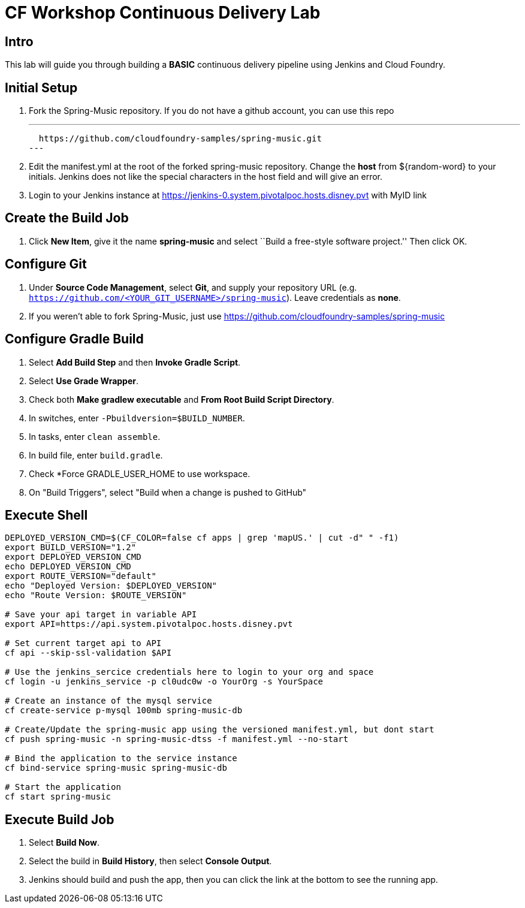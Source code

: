 = CF Workshop Continuous Delivery Lab

== Intro

This lab will guide you through building a *BASIC* continuous delivery pipeline using Jenkins and Cloud Foundry.

== Initial Setup

. Fork the Spring-Music repository. If you do not have a github account, you can use this repo
+
---
  https://github.com/cloudfoundry-samples/spring-music.git
---

. Edit the manifest.yml at the root of the forked spring-music repository. Change the *host* from ${random-word} to your initials. Jenkins does not like the special characters in the host field and will give an error.
  
. Login to your Jenkins instance at https://jenkins-0.system.pivotalpoc.hosts.disney.pvt with MyID link


== Create the Build Job

. Click *New Item*, give it the name *spring-music* and select ``Build a free-style software project.'' Then click +OK+.

== Configure Git

. Under *Source Code Management*, select *Git*, and supply your repository URL (e.g. `https://github.com/<YOUR_GIT_USERNAME>/spring-music`). Leave credentials as *none*.
. If you weren't able to fork Spring-Music, just use https://github.com/cloudfoundry-samples/spring-music

== Configure Gradle Build

. Select *Add Build Step* and then *Invoke Gradle Script*.

. Select *Use Grade Wrapper*.

. Check both *Make gradlew executable* and *From Root Build Script Directory*.

. In switches, enter `-Pbuildversion=$BUILD_NUMBER`.

. In tasks, enter `clean assemble`.

. In build file, enter `build.gradle`.

. Check *Force GRADLE_USER_HOME to use workspace.

. On "Build Triggers", select "Build when a change is pushed to GitHub"

== Execute Shell
[source,bash]
----
DEPLOYED_VERSION_CMD=$(CF_COLOR=false cf apps | grep 'mapUS.' | cut -d" " -f1)
export BUILD_VERSION="1.2"
export DEPLOYED_VERSION_CMD
echo DEPLOYED_VERSION_CMD
export ROUTE_VERSION="default"
echo "Deployed Version: $DEPLOYED_VERSION"
echo "Route Version: $ROUTE_VERSION"

# Save your api target in variable API
export API=https://api.system.pivotalpoc.hosts.disney.pvt 

# Set current target api to API
cf api --skip-ssl-validation $API

# Use the jenkins_sercice credentials here to login to your org and space
cf login -u jenkins_service -p cl0udc0w -o YourOrg -s YourSpace

# Create an instance of the mysql service
cf create-service p-mysql 100mb spring-music-db

# Create/Update the spring-music app using the versioned manifest.yml, but dont start
cf push spring-music -n spring-music-dtss -f manifest.yml --no-start

# Bind the application to the service instance
cf bind-service spring-music spring-music-db

# Start the application
cf start spring-music

----


== Execute Build Job

. Select *Build Now*.

. Select the build in *Build History*, then select *Console Output*.

. Jenkins should build and push the app, then you can click the link at the bottom to see the running app.


